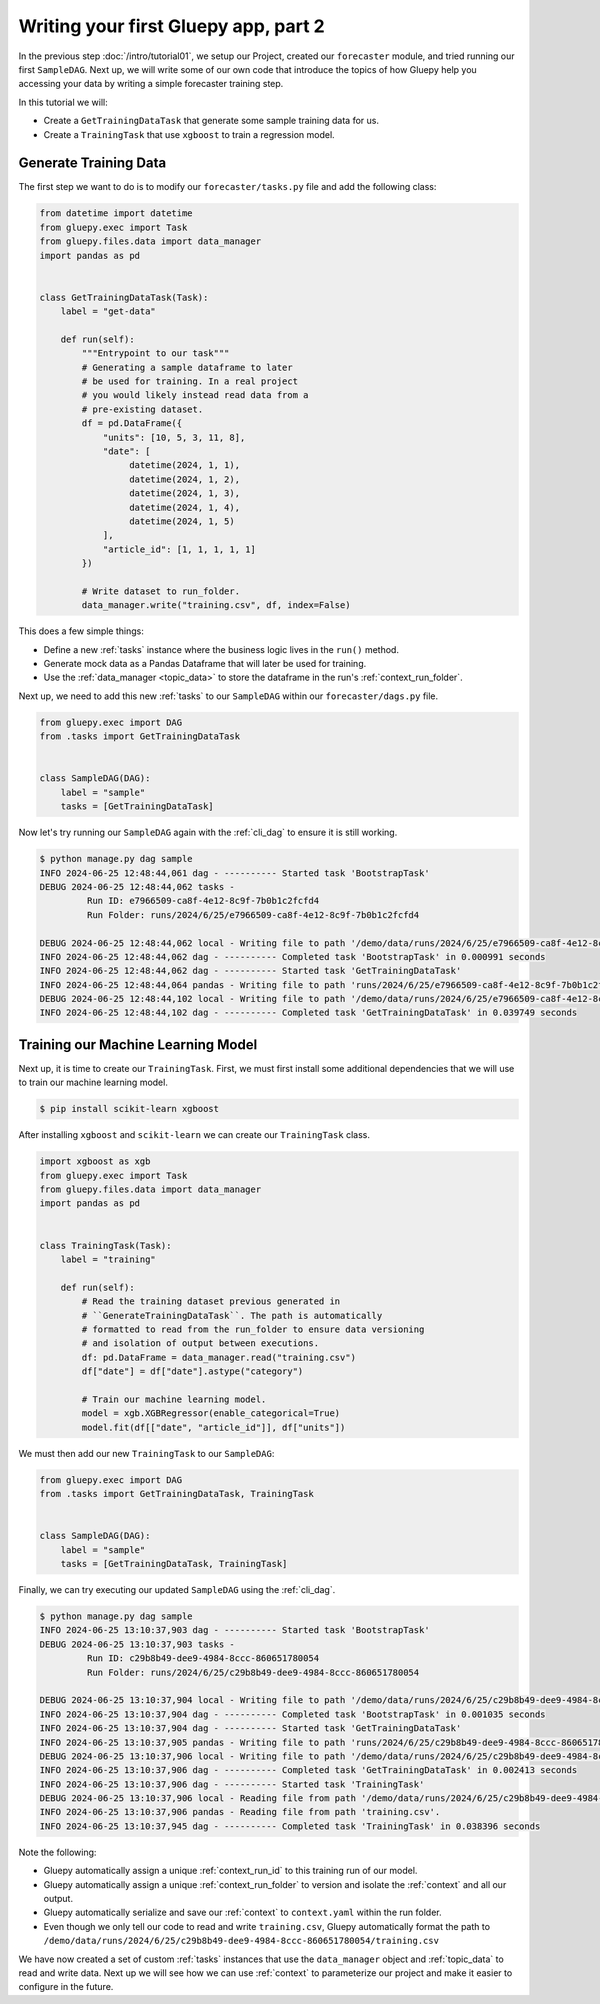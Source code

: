 =====================================
Writing your first Gluepy app, part 2
=====================================

In the previous step :doc:`/intro/tutorial01`, we setup our Project, created our ``forecaster`` module, and tried running our first ``SampleDAG``.
Next up, we will write some of our own code that introduce the topics of how Gluepy help you accessing your data by writing a simple forecaster training step.

In this tutorial we will:

* Create a ``GetTrainingDataTask`` that generate some sample training data for us.
* Create a ``TrainingTask`` that use ``xgboost`` to train a regression model.


Generate Training Data
======================


The first step we want to do is to modify our ``forecaster/tasks.py`` file and add the following class:


.. code-block:: python

   from datetime import datetime
   from gluepy.exec import Task
   from gluepy.files.data import data_manager
   import pandas as pd


   class GetTrainingDataTask(Task):
       label = "get-data"

       def run(self):
           """Entrypoint to our task"""
           # Generating a sample dataframe to later
           # be used for training. In a real project
           # you would likely instead read data from a
           # pre-existing dataset.
           df = pd.DataFrame({
               "units": [10, 5, 3, 11, 8],
               "date": [
                    datetime(2024, 1, 1),
                    datetime(2024, 1, 2),
                    datetime(2024, 1, 3),
                    datetime(2024, 1, 4),
                    datetime(2024, 1, 5)
               ],
               "article_id": [1, 1, 1, 1, 1]
           })

           # Write dataset to run_folder.
           data_manager.write("training.csv", df, index=False)


This does a few simple things:

* Define a new :ref:`tasks` instance where the business logic lives in the ``run()`` method.
* Generate mock data as a Pandas Dataframe that will later be used for training.
* Use the :ref:`data_manager <topic_data>` to store the dataframe in the run's :ref:`context_run_folder`.


Next up, we need to add this new :ref:`tasks` to our ``SampleDAG`` within our ``forecaster/dags.py`` file.


.. code-block:: python

   from gluepy.exec import DAG
   from .tasks import GetTrainingDataTask


   class SampleDAG(DAG):
       label = "sample"
       tasks = [GetTrainingDataTask]


Now let's try running our ``SampleDAG`` again with the :ref:`cli_dag` to ensure it is still working.


.. code-block:: bash

   $ python manage.py dag sample
   INFO 2024-06-25 12:48:44,061 dag - ---------- Started task 'BootstrapTask'
   DEBUG 2024-06-25 12:48:44,062 tasks -
            Run ID: e7966509-ca8f-4e12-8c9f-7b0b1c2fcfd4
            Run Folder: runs/2024/6/25/e7966509-ca8f-4e12-8c9f-7b0b1c2fcfd4

   DEBUG 2024-06-25 12:48:44,062 local - Writing file to path '/demo/data/runs/2024/6/25/e7966509-ca8f-4e12-8c9f-7b0b1c2fcfd4/context.yaml'.
   INFO 2024-06-25 12:48:44,062 dag - ---------- Completed task 'BootstrapTask' in 0.000991 seconds
   INFO 2024-06-25 12:48:44,062 dag - ---------- Started task 'GetTrainingDataTask'
   INFO 2024-06-25 12:48:44,064 pandas - Writing file to path 'runs/2024/6/25/e7966509-ca8f-4e12-8c9f-7b0b1c2fcfd4/training.csv'.
   DEBUG 2024-06-25 12:48:44,102 local - Writing file to path '/demo/data/runs/2024/6/25/e7966509-ca8f-4e12-8c9f-7b0b1c2fcfd4/training.csv'.
   INFO 2024-06-25 12:48:44,102 dag - ---------- Completed task 'GetTrainingDataTask' in 0.039749 seconds


Training our Machine Learning Model
===================================

Next up, it is time to create our ``TrainingTask``. First, we must first install some additional dependencies that we will use to train our
machine learning model.

.. code-block:: bash

   $ pip install scikit-learn xgboost


After installing ``xgboost`` and ``scikit-learn`` we can create our ``TrainingTask`` class.


.. code-block:: python

   import xgboost as xgb
   from gluepy.exec import Task
   from gluepy.files.data import data_manager
   import pandas as pd


   class TrainingTask(Task):
       label = "training"

       def run(self):
           # Read the training dataset previous generated in
           # ``GenerateTrainingDataTask``. The path is automatically
           # formatted to read from the run_folder to ensure data versioning
           # and isolation of output between executions.
           df: pd.DataFrame = data_manager.read("training.csv")
           df["date"] = df["date"].astype("category")

           # Train our machine learning model.
           model = xgb.XGBRegressor(enable_categorical=True)
           model.fit(df[["date", "article_id"]], df["units"])

We must then add our new ``TrainingTask`` to our ``SampleDAG``:

.. code-block:: python

   from gluepy.exec import DAG
   from .tasks import GetTrainingDataTask, TrainingTask


   class SampleDAG(DAG):
       label = "sample"
       tasks = [GetTrainingDataTask, TrainingTask]


Finally, we can try executing our updated ``SampleDAG`` using the :ref:`cli_dag`.

.. code-block:: bash

   $ python manage.py dag sample
   INFO 2024-06-25 13:10:37,903 dag - ---------- Started task 'BootstrapTask'
   DEBUG 2024-06-25 13:10:37,903 tasks -
            Run ID: c29b8b49-dee9-4984-8ccc-860651780054
            Run Folder: runs/2024/6/25/c29b8b49-dee9-4984-8ccc-860651780054

   DEBUG 2024-06-25 13:10:37,904 local - Writing file to path '/demo/data/runs/2024/6/25/c29b8b49-dee9-4984-8ccc-860651780054/context.yaml'.
   INFO 2024-06-25 13:10:37,904 dag - ---------- Completed task 'BootstrapTask' in 0.001035 seconds
   INFO 2024-06-25 13:10:37,904 dag - ---------- Started task 'GetTrainingDataTask'
   INFO 2024-06-25 13:10:37,905 pandas - Writing file to path 'runs/2024/6/25/c29b8b49-dee9-4984-8ccc-860651780054/training.csv'.
   DEBUG 2024-06-25 13:10:37,906 local - Writing file to path '/demo/data/runs/2024/6/25/c29b8b49-dee9-4984-8ccc-860651780054/training.csv'.
   INFO 2024-06-25 13:10:37,906 dag - ---------- Completed task 'GetTrainingDataTask' in 0.002413 seconds
   INFO 2024-06-25 13:10:37,906 dag - ---------- Started task 'TrainingTask'
   DEBUG 2024-06-25 13:10:37,906 local - Reading file from path '/demo/data/runs/2024/6/25/c29b8b49-dee9-4984-8ccc-860651780054/training.csv'.
   INFO 2024-06-25 13:10:37,906 pandas - Reading file from path 'training.csv'.
   INFO 2024-06-25 13:10:37,945 dag - ---------- Completed task 'TrainingTask' in 0.038396 seconds


Note the following:

* Gluepy automatically assign a unique :ref:`context_run_id` to this training run of our model.
* Gluepy automatically assign a unique :ref:`context_run_folder` to version and isolate the :ref:`context` and all our output.
* Gluepy automatically serialize and save our :ref:`context` to ``context.yaml`` within the run folder.
* Even though we only tell our code to read and write ``training.csv``, Gluepy automatically format the path to ``/demo/data/runs/2024/6/25/c29b8b49-dee9-4984-8ccc-860651780054/training.csv``


We have now created a set of custom :ref:`tasks` instances that use the ``data_manager`` object and :ref:`topic_data` to read and write data. Next up we will see how we can use :ref:`context` to parameterize our project and make it easier to configure in the future.
